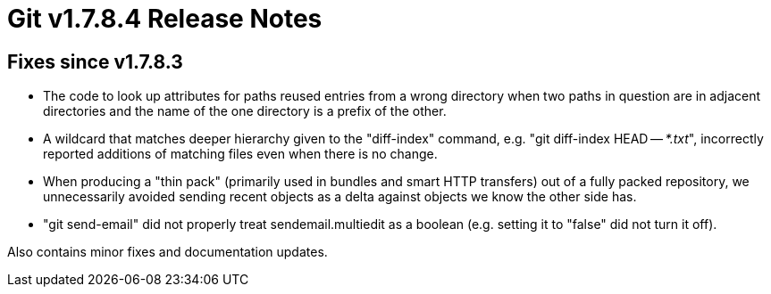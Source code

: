 Git v1.7.8.4 Release Notes
==========================

Fixes since v1.7.8.3
--------------------

 * The code to look up attributes for paths reused entries from a wrong
   directory when two paths in question are in adjacent directories and
   the name of the one directory is a prefix of the other.

 * A wildcard that matches deeper hierarchy given to the "diff-index" command,
   e.g. "git diff-index HEAD -- '*.txt'", incorrectly reported additions of
   matching files even when there is no change.

 * When producing a "thin pack" (primarily used in bundles and smart
   HTTP transfers) out of a fully packed repository, we unnecessarily
   avoided sending recent objects as a delta against objects we know
   the other side has.

 * "git send-email" did not properly treat sendemail.multiedit as a
   boolean (e.g. setting it to "false" did not turn it off).

Also contains minor fixes and documentation updates.
